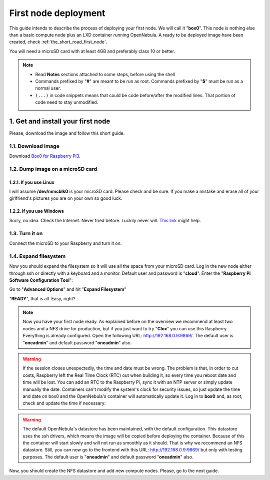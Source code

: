 .. _Box0 for Raspberry Pi3: https://mega.nz/#!BiAyFQra!9N4Dq0TKQmOdPdfs9MwvwmhVVlCqLVhkcHrh1AlE0n8


.. _the_short_road_first_node:

******************************************
First node deployment
******************************************

This guide intends to describe the process of deploying your first node. We will call it "**box0**". This node is nothing else than a basic compute node plus an LXD container running OpenNebula. A ready to be deployed image have been created, check :ref:`the_short_road_first_node`.

You will need a microSD card with at least 4GB and preferably class 10 or better.

.. note::
    * Read **Notes** sections attached to some steps, before using the shell
    * Commands prefixed by "**#**" are meant to be run as root. Commands prefixed by "**$**" must be run as a normal user.
    * ``(...)`` in code snippets means that could be code before/after the modified lines. That portion of code need to stay unmodified.

1. Get and install your first node
==========================================
Please, download the image and follow this short guide.

1.1. Download image
-------------------------------------------------------------
Download `Box0 for Raspberry Pi3`_.


1.2. Dump image on a microSD card
-------------------------------------------------------------

1.2.1. If you use Linux
^^^^^^^^^^^^^^^^^^^^^^^^^^^^^^^^^^^^^^^^^^^^^^^^^^^^^^^^^^^^^^^^^
I will assume **/dev/mmcblk0** is your microSD card. Please check and be sure. If you make a mistake and erase all of your
girlfriend's pictures you are on your own so good luck.

.. prompt:: bash # auto

    # dd if=./image_name.img of=/dev/mmcblk0 && sync

1.2.2. If you use Windows
^^^^^^^^^^^^^^^^^^^^^^^^^^^^^^^^^^^^^^^^^^^^^^^^^^^^^^^^^^^^^^^^^
Sorry, no idea. Check the Internet. Never tried before. Luckily never will. 
`This link <https://www.raspberrypi.org/documentation/installation/installing-images/>`_ might help.

1.3. Turn it on
-------------------------------------------------------------
Connect the microSD to your Raspberry and turn it on.

1.4. Expand filesystem
-------------------------------------------------------------
Now you should expand the filesystem so it will use all the space from your microSD card. Log in  the new node either through ssh or directly with a keyboard and a monitor. Default user and password is "**cloud**". Enter the "**Raspberry Pi Software Configuration Tool**":

.. prompt:: bash $ auto

    $ sudo raspi-config

Go to "**Advanced Options**" and hit "**Expand Filesystem**"

"**READY**", that is all. Easy, right?

.. note::
    Now you have your first node ready. As explained before on the overview we recommend at least two nodes and a NFS drive for production, but if you just want to try "**Clox**" you can use this Raspberry. Everything is already configured. Open the following URL: `<http://192.168.0.9:9869/>`_. The default user is "**oneadmin**" and default password "**oneadmin**" also. 

.. warning::
    If the session closes unexpectedly, the time and date must be wrong. The problem is that, in order to cut costs, Raspberry left the Real Time Clock (RTC) out when building it, so every time you reboot date and time will be lost. You can add an RTC to the Raspberry Pi, sync it with an NTP server or simply update manually the date. Containers can't modify the system's clock for security issues, so just update the time and date on box0 and the OpenNebula's container will automatically update it. Log in to **box0** and, as root, check and update the time if necessary:
.. prompt:: bash # auto

    # date
    # date -s "2 OCT 2006 18:00:00"

.. warning::
    The default OpenNebula's datastore has been maintained, with the default configuration. This datastore uses the ssh drivers, which means the image will be copied before deploying the container. Because of this the container will start slowly and will not run as smoothly as it should. That is why we recommend an NFS datastore. Still, you can now go to the frontend with this URL: `<http://192.168.0.9:9869/>`_ but only with testing purposes. The default user is "**oneadmin**" and default password "**oneadmin**" also.

Now, you should create the NFS datastore and add new compute nodes. Please, go to the next guide.
